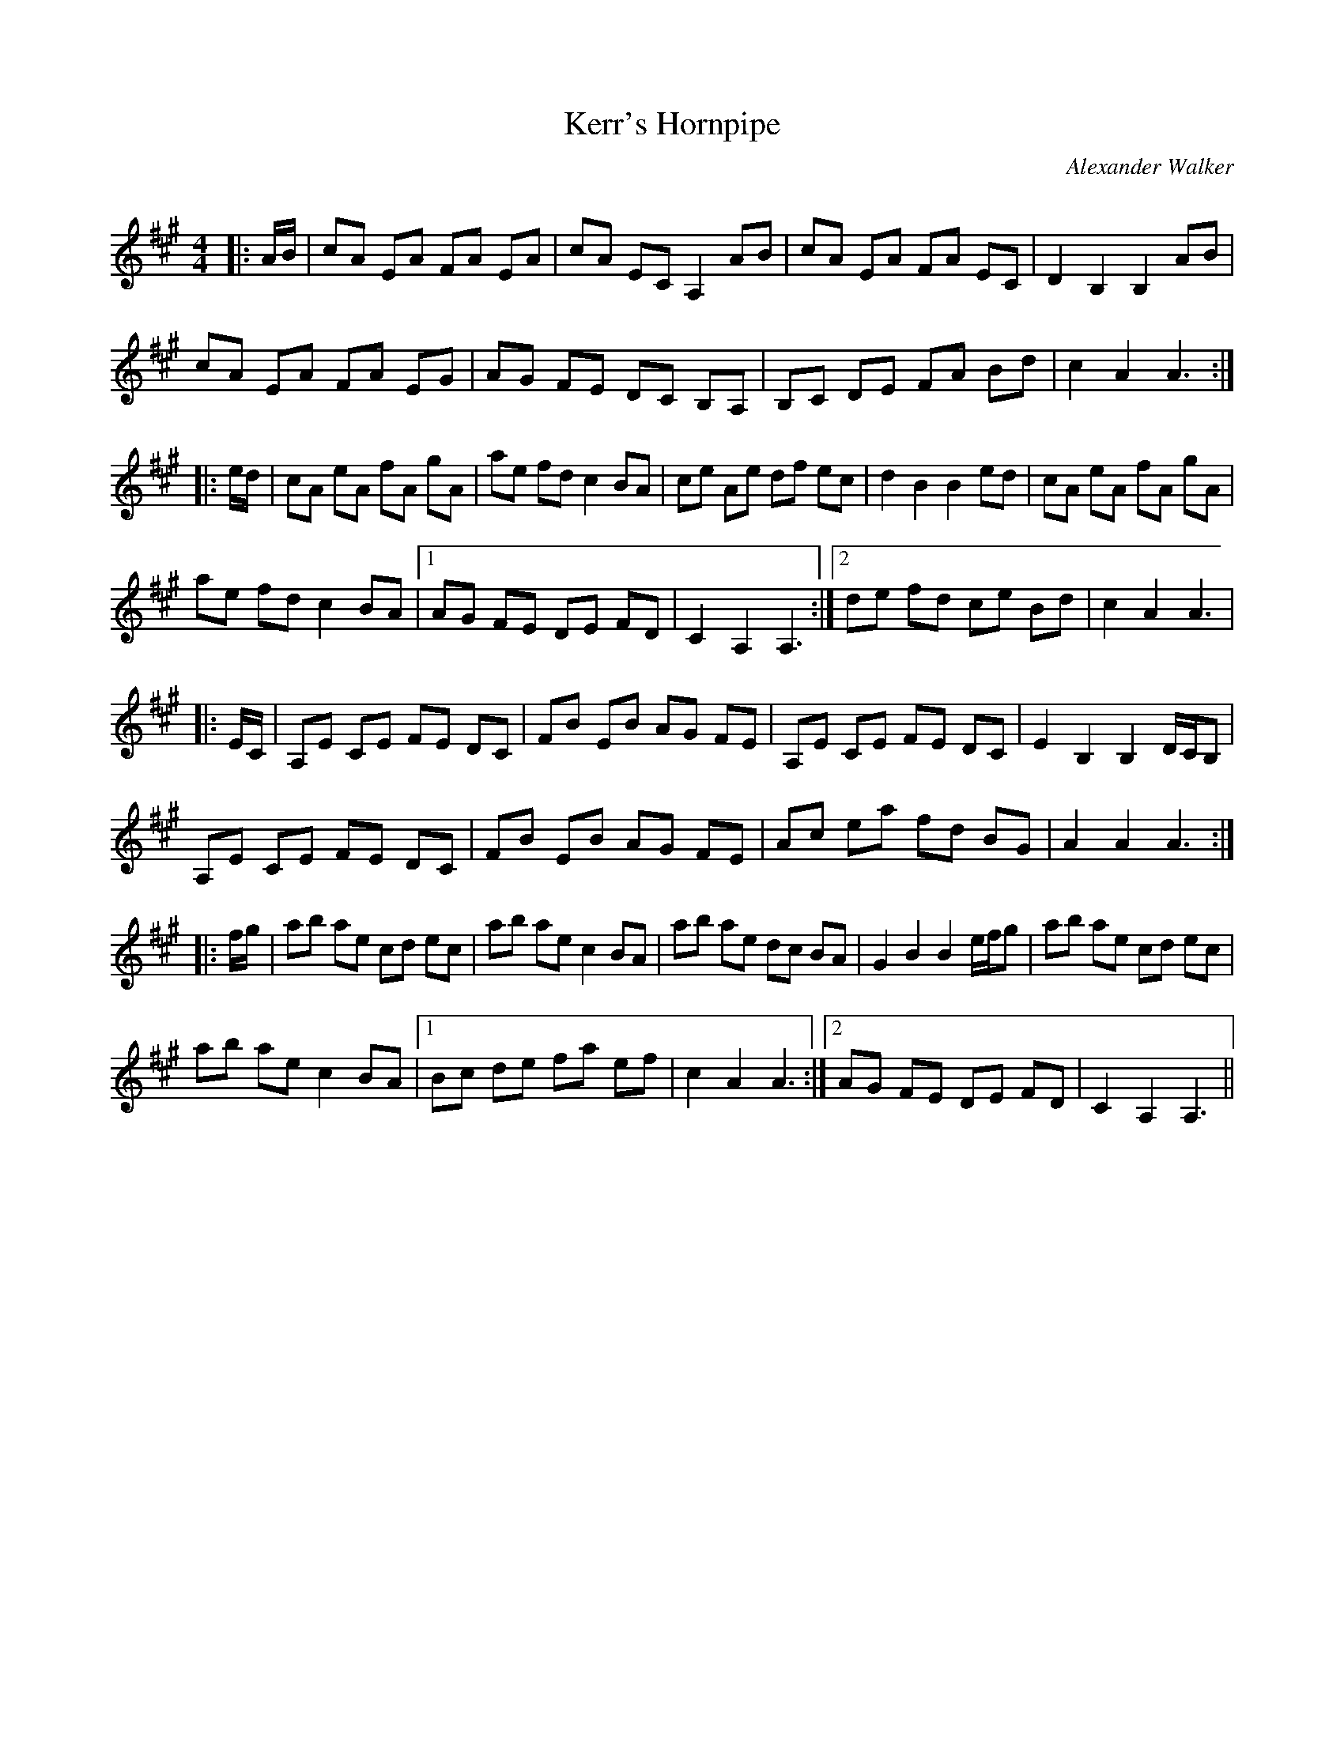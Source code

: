 X:1
T: Kerr's Hornpipe
C:Alexander Walker
R:Reel
Q: 232
K:A
M:4/4
L:1/8
|:A1/2B1/2|cA EA FA EA|cA EC A,2 AB|cA EA FA EC|D2 B,2 B,2 AB|
cA EA FA EG|AG FE DC B,A,|B,C DE FA Bd|c2 A2 A3:|
|:e1/2d1/2|cA eA fA gA|ae fd c2 BA|ce Ae df ec|d2 B2 B2 ed|cA eA fA gA|
ae fd c2 BA|1AG FE DE FD|C2 A,2 A,3:|2de fd ce Bd|c2 A2 A3|
|:E1/2C1/2|A,E CE FE DC|FB EB AG FE|A,E CE FE DC|E2 B,2 B,2 D1/2C1/2B,|
A,E CE FE DC|FB EB AG FE|Ac ea fd BG|A2 A2 A3:|
|:f1/2g1/2|ab ae cd ec|ab ae c2 BA|ab ae dc BA|G2 B2 B2 e1/2f1/2g|ab ae cd ec|
ab ae c2 BA|1Bc de fa ef|c2 A2 A3:|2AG FE DE FD|C2 A,2 A,3||
